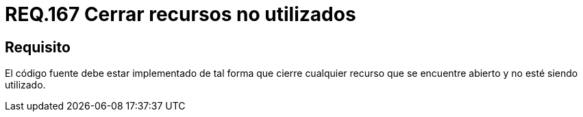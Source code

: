:slug: rules/167/
:category: rules
:description: En el presente documento se detallan los requerimientos de seguridad relacionados al código fuente que compone a las aplicaciones de la compañía. En este requerimiento se establece la importancia de configurar el código para que cierre cualquier recurso que no está siendo utilizado.
:keywords: Requerimiento, Seguridad, Código Fuente, Cerrar, Recursos, Inutilizados.
:rules: yes

= REQ.167 Cerrar recursos no utilizados

== Requisito

El código fuente debe estar implementado
de tal forma que cierre cualquier recurso
que se encuentre abierto y no esté siendo utilizado.

